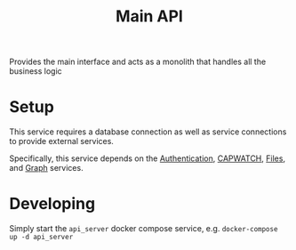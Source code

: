 #+TITLE: Main API

Provides the main interface and acts as a monolith that handles all the business logic

* Setup
This service requires a database connection as well as service connections to provide external services.

Specifically, this service depends on the [[../../Services/Authentication/README.org][Authentication]], [[../../Services/Capwatch/README.org][CAPWATCH]], [[../../Services/Files/README.org][Files]], and [[../../Services/Graph/README.org][Graph]] services.
* Developing
Simply start the ~api_server~ docker compose service, e.g. ~docker-compose up -d api_server~
